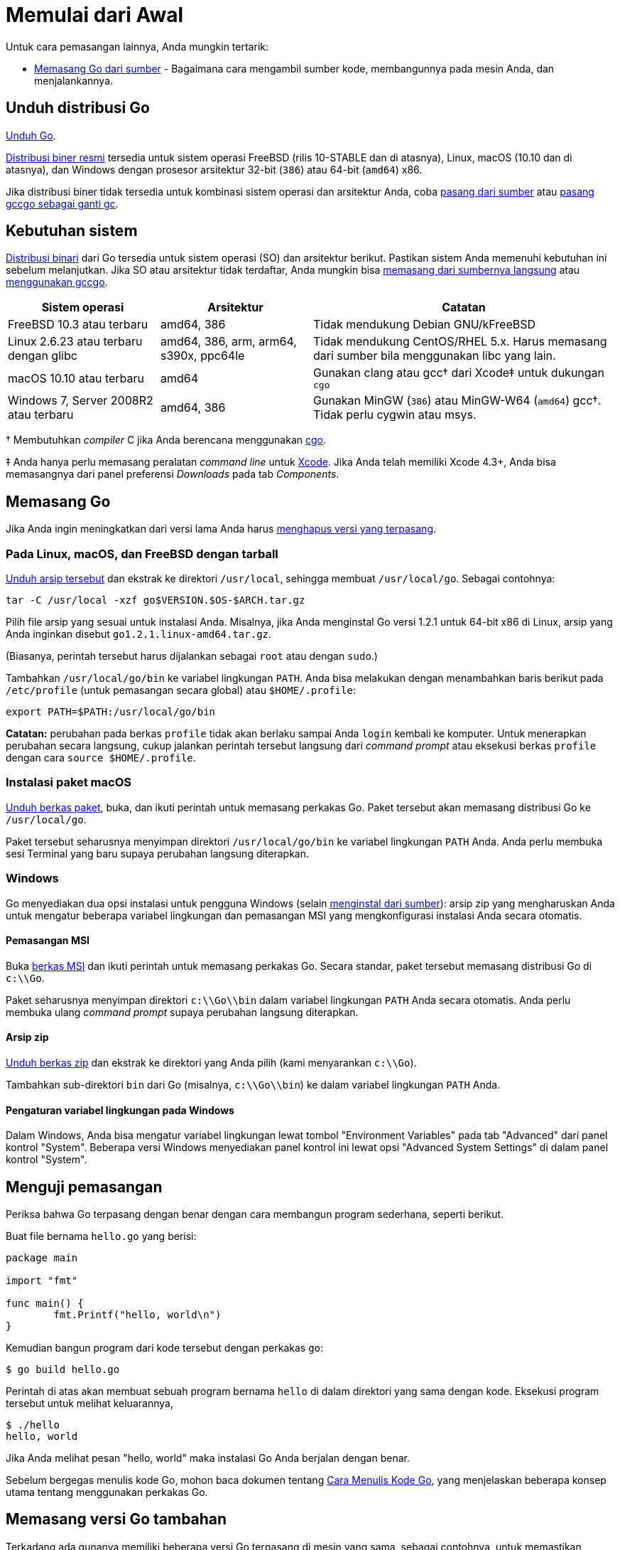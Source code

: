 =  Memulai dari Awal
:go-dl: https://golang.org/dl
:golang-doc-install-source: link:/doc/install/source/
:golang-doc-install-gccgo: link:/doc/install/gccgo/
:golang-id-list: https://groups.google.com/forum/#!forum/golang-id
:golang-cmd: https://golang.org/cmd/cgo
:golang-issue: https://github.com/golang-id/web/issues/new/choose
:xcode-app: https://developer.apple.com/Xcode/

Untuk cara pemasangan lainnya, Anda mungkin tertarik:

* link:/doc/install/source/[Memasang Go dari sumber] - Bagaimana cara mengambil
  sumber kode, membangunnya pada mesin Anda, dan menjalankannya.


[#download]
==  *Unduh distribusi Go*

{go-dl}[Unduh Go].

{go-dl}[Distribusi biner resmi] tersedia untuk sistem operasi FreeBSD (rilis 10-STABLE
dan di atasnya), Linux, macOS (10.10 dan di atasnya), dan Windows dengan
prosesor arsitektur 32-bit (`386`) atau 64-bit (`amd64`) x86.

Jika distribusi biner tidak tersedia untuk kombinasi sistem operasi dan
arsitektur Anda, coba
{golang-doc-install-source}[pasang dari sumber] atau
{golang-doc-install-gccgo}[pasang gccgo sebagai ganti gc].


[#requirements]
==  *Kebutuhan sistem*

{go-dl}[Distribusi binari] dari Go tersedia untuk sistem operasi (SO) dan arsitektur
berikut.
Pastikan sistem Anda memenuhi kebutuhan ini sebelum melanjutkan.
Jika SO atau arsitektur tidak terdaftar, Anda mungkin bisa
{golang-doc-install-source}[memasang dari sumbernya langsung] atau
{golang-doc-install-gccgo}[menggunakan gccgo].

[.codetable,cols="2,2,4"]
|===
| Sistem operasi | Arsitektur | Catatan

| FreeBSD 10.3 atau terbaru
| amd64, 386
| Tidak mendukung Debian GNU/kFreeBSD

| Linux 2.6.23 atau terbaru dengan glibc
| amd64, 386, arm, arm64, s390x, ppc64le
| Tidak mendukung CentOS/RHEL 5.x.  Harus memasang dari sumber bila menggunakan libc yang lain.

| macOS 10.10 atau terbaru
| amd64
| Gunakan clang atau gcc† dari Xcode‡ untuk dukungan `cgo`

| Windows 7, Server 2008R2 atau terbaru
| amd64, 386
| Gunakan MinGW (`386`) atau MinGW-W64 (`amd64`) gcc†. Tidak perlu cygwin atau msys.
|===

† Membutuhkan _compiler_ C jika Anda berencana menggunakan {golang-cmd}[cgo].

‡ Anda hanya perlu memasang peralatan _command line_ untuk {xcode-app}[Xcode].
Jika Anda telah memiliki Xcode 4.3+, Anda bisa memasangnya dari panel
preferensi _Downloads_ pada tab _Components_.


[#install]
==  *Memasang Go*

Jika Anda ingin meningkatkan dari versi lama Anda harus
<<uninstall,menghapus versi yang terpasang>>.


[#tarball]
===  Pada Linux, macOS, dan FreeBSD dengan tarball

{go-dl}[Unduh arsip tersebut] dan ekstrak ke direktori `/usr/local`,
sehingga membuat `/usr/local/go`.
Sebagai contohnya:

  tar -C /usr/local -xzf go$VERSION.$OS-$ARCH.tar.gz

Pilih file arsip yang sesuai untuk instalasi Anda. 
Misalnya, jika Anda menginstal Go versi 1.2.1 untuk 64-bit x86 di Linux, 
arsip yang Anda inginkan disebut `go1.2.1.linux-amd64.tar.gz`.

(Biasanya, perintah tersebut harus dijalankan sebagai `root` atau dengan
`sudo`.)

Tambahkan `/usr/local/go/bin` ke variabel lingkungan `PATH`.
Anda bisa melakukan dengan menambahkan baris berikut pada `/etc/profile`
(untuk pemasangan secara global) atau `$HOME/.profile`:

  export PATH=$PATH:/usr/local/go/bin

*Catatan:* perubahan pada berkas `profile` tidak akan berlaku sampai Anda
`login` kembali ke komputer.
Untuk menerapkan perubahan secara langsung, cukup jalankan perintah tersebut
langsung dari _command prompt_ atau eksekusi berkas `profile` dengan cara
`source $HOME/.profile`.


[#macos]
===  Instalasi paket macOS

{go-dl}[Unduh berkas paket], buka, dan ikuti perintah untuk memasang
perkakas Go.
Paket tersebut akan memasang distribusi Go ke `/usr/local/go`.

Paket tersebut seharusnya menyimpan direktori `/usr/local/go/bin` ke variabel
lingkungan `PATH` Anda.
Anda perlu membuka sesi Terminal yang baru supaya perubahan langsung
diterapkan.


[#windows]
===  Windows

Go menyediakan dua opsi instalasi untuk pengguna Windows 
(selain {golang-doc-install-source}[menginstal dari sumber]): arsip zip yang 
mengharuskan Anda untuk mengatur beberapa variabel lingkungan dan pemasangan 
MSI yang mengkonfigurasi instalasi Anda secara otomatis.


====  Pemasangan MSI

Buka {go-dl}[berkas MSI] dan ikuti perintah untuk memasang perkakas Go.
Secara standar, paket tersebut memasang distribusi Go di `c:\\Go`.

Paket seharusnya menyimpan direktori `c:\\Go\\bin` dalam variabel lingkungan
`PATH` Anda secara otomatis.
Anda perlu membuka ulang _command prompt_ supaya perubahan langsung
diterapkan.

====  Arsip zip

{go-dl}[Unduh berkas zip] dan ekstrak ke direktori yang Anda pilih (kami
menyarankan `c:\\Go`).

Tambahkan sub-direktori `bin` dari Go (misalnya, `c:\\Go\\bin`) ke dalam
variabel lingkungan `PATH` Anda.


====  Pengaturan variabel lingkungan pada Windows

Dalam Windows, Anda bisa mengatur variabel lingkungan lewat tombol
"Environment Variables" pada tab "Advanced" dari panel kontrol "System".
Beberapa versi Windows menyediakan panel kontrol ini lewat opsi "Advanced
System Settings" di dalam panel kontrol "System".


[#testing]
==  *Menguji pemasangan*

Periksa bahwa Go terpasang dengan benar dengan cara membangun program sederhana, seperti berikut.

Buat file bernama `hello.go` yang berisi:

----
package main

import "fmt"

func main() {
        fmt.Printf("hello, world\n")
}
----

Kemudian bangun program dari kode tersebut dengan perkakas `go`:

----
$ go build hello.go
----

Perintah di atas akan membuat sebuah program bernama `hello` di dalam
direktori yang sama dengan kode.
Eksekusi program tersebut untuk melihat keluarannya,

----
$ ./hello
hello, world
----

Jika Anda melihat pesan "hello, world" maka instalasi Go Anda berjalan dengan
benar.

Sebelum bergegas menulis kode Go, mohon baca dokumen tentang
link:/doc/code.html[Cara Menulis Kode Go],
yang menjelaskan beberapa konsep utama tentang menggunakan perkakas Go.


[#extra_versions]
==  *Memasang versi Go tambahan*

Terkadang ada gunanya memiliki beberapa versi Go terpasang di mesin yang sama,
sebagai contohnya, untuk memastikan sebuah paket lulus dari pengujian beberapa
versi Go.
Setelah Anda memasang satu versi Go, Anda dapat memasang versi yang lain
(seperti versi 1.10.7) dengan cara:

----
$ go get golang.org/dl/go1.10.7
$ go1.10.7 download
----

Versi terunduh yang baru dapat digunakan seperti berikut:

----
$ go1.10.7 version
go version go1.10.7 linux/amd64
----

Semua versi Go yang dapat dipasang terdaftar di {go-dl}[halaman unduhan].
Anda bisa menemukan lokasi dari versi yang terpasang dengan melihat variabel
lingkungan `GOROOT`; sebagai contohnya, `go1.10.7 env GOROOT`.
Untuk menghapus versi yang terpasang, cukup hapus direktori `GOROOT` dan
biner `goX.Y.Z`.


[#uninstall]
==  *Menghapus pemasangan Go*

Untuk menghapus Go dari sistem Anda, hapus direktori `go`.
Pada Linux, macOS, dan FreeBSD, direktori tersebut ada di `/usr/local/go`,
pada Windows ada di `c:\\Go`.

Anda sebaiknya juga menghapus direktori Go `bin` dari variabel lingkungan
`PATH` Anda.
Pada Linux dan FreeBSD, Anda harus menyunting `/etc/profile` atau
`$HOME/.profile`.
Jika Anda memasang Go lewat <<macos,packet macOS>>, maka Anda harus menghapus
berkas `/etc/paths.d/go`.
Pengguna sistem Windows sebaiknya membaca bagian tentang
<<windows_env,pengaturan variabel lingkungan dalam Windows>>.


[#help]
==  *Bantuan*

Untuk bantuan, silakan tanyakan lewat {golang-id-list}[milis Go Indonesia].

Laporkan _bug_ di golang-id {golang-issue}[isu].
